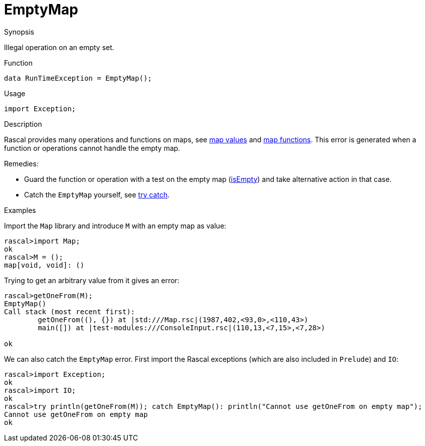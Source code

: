 
[[Dynamic-EmptyMap]]
# EmptyMap
:concept: Dynamic/EmptyMap

.Synopsis
Illegal operation on an empty set.

.Syntax

.Types

.Function
`data RunTimeException = EmptyMap();`
       
.Usage
`import Exception;`

.Description
Rascal provides many operations and functions on maps, see link:{RascalLang}#Values-Map[map values]
and link:{Libraries}#Prelude-Map[map functions].
This error is generated when a function or operations cannot handle the empty map.

Remedies: 

*  Guard the function or operation with a test on the empty map (link:{Libraries}#Map-isEmpty[isEmpty]) and 
  take alternative action in that case.
*  Catch the `EmptyMap` yourself, see link:{RascalLang}#Statements-TryCatch[try catch].

.Examples

Import the `Map` library and introduce `M` with an empty map as value:
[source,rascal-shell-error]
----
rascal>import Map;
ok
rascal>M = ();
map[void, void]: ()
----
Trying to get an arbitrary value from it gives an error:
[source,rascal-shell-error]
----
rascal>getOneFrom(M);
EmptyMap()
Call stack (most recent first):
	getOneFrom((), {}) at |std:///Map.rsc|(1987,402,<93,0>,<110,43>)
	main([]) at |test-modules:///ConsoleInput.rsc|(110,13,<7,15>,<7,28>)

ok
----
We can also catch the `EmptyMap` error. First import the Rascal exceptions (which are also included in `Prelude`)
and `IO`:
[source,rascal-shell-error]
----
rascal>import Exception;
ok
rascal>import IO;
ok
rascal>try println(getOneFrom(M)); catch EmptyMap(): println("Cannot use getOneFrom on empty map");
Cannot use getOneFrom on empty map
ok
----

.Benefits

.Pitfalls


:leveloffset: +1

:leveloffset: -1